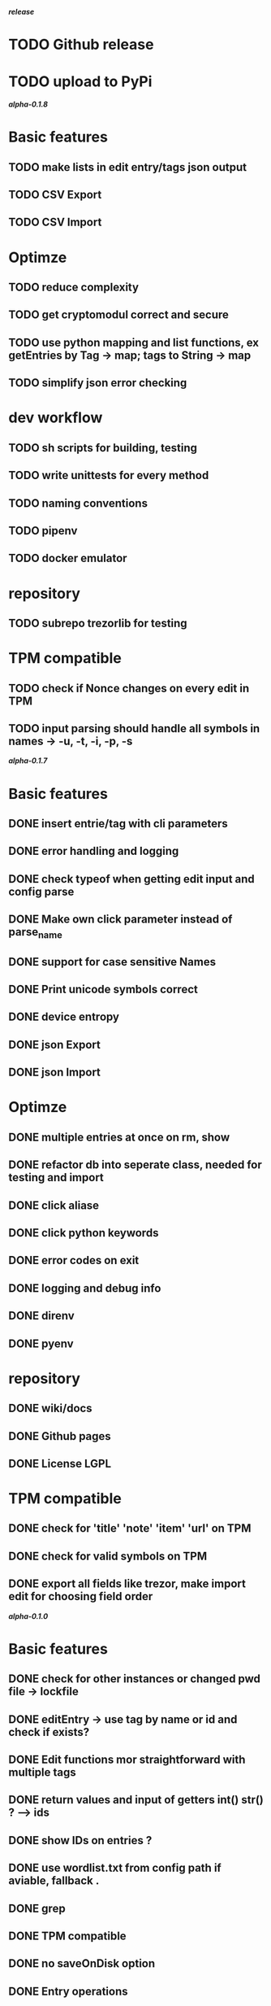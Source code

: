 */release/*
* TODO Github release
* TODO upload to PyPi

*/alpha-0.1.8/*
* Basic features
** TODO make lists in edit entry/tags json output
** TODO CSV Export
** TODO CSV Import
* Optimze
** TODO reduce complexity
** TODO get cryptomodul correct and secure
** TODO use python mapping and list functions, ex getEntries by Tag -> map; tags to String -> map
** TODO simplify json error checking
* dev workflow
** TODO sh scripts for building, testing
** TODO write unittests for every method
** TODO naming conventions
** TODO pipenv
** TODO docker emulator
* repository
** TODO subrepo trezorlib for testing
* TPM compatible
** TODO check if Nonce changes on every edit in TPM
** TODO input parsing should handle all symbols in names -> -u, -t, -i, -p, -s

*/alpha-0.1.7/*
* Basic features
** DONE insert entrie/tag with cli parameters
** DONE error handling and logging
** DONE check typeof when getting edit input and config parse
** DONE Make own click parameter instead of parse_name
** DONE support for case sensitive Names
** DONE Print unicode symbols correct
** DONE device entropy
** DONE json Export
** DONE json Import
* Optimze
** DONE multiple entries at once on rm, show
** DONE refactor db into seperate class, needed for testing and import
** DONE click aliase
** DONE click python keywords
** DONE error codes on exit
** DONE logging and debug info
** DONE direnv
** DONE pyenv
* repository
** DONE wiki/docs
** DONE Github pages
** DONE License LGPL
* TPM compatible
** DONE check for 'title' 'note' 'item' 'url' on TPM
** DONE check for valid symbols on TPM
** DONE export all fields like trezor, make import edit for choosing field order

*/alpha-0.1.0/*
* Basic features
** DONE check for other instances or changed pwd file -> lockfile
** DONE editEntry -> use tag by name or id and check if exists?
** DONE Edit functions mor straightforward with multiple tags
** DONE return values and input of getters int() str() ? --> ids
** DONE show IDs on entries ?
** DONE use wordlist.txt from config path if aviable, fallback .
** DONE grep
** DONE TPM compatible
** DONE no saveOnDisk option
** DONE Entry operations
*** DONE insert
*** DONE edit
*** DONE remove
** DONE Tag operations -t
*** DONE insert
*** DONE edit
*** DONE remove
*** DONE delete Tags in entries
** DONE Icons
** DONE findEntrieById Bug
** DONE bash autocomplete
** DONE Format compatiblle with trezor
** DONE basic Error handling
** DONE tab completion
** DONE getters and find
** DONE unit tests
*** DONE emulator
** DONE Wordlist to txt
** DONE support for same filenames? Look at trezor implementation - define key values
** DONE entry encryption
*** DONE how get Nonce of entry -> random
*** DONE correct data structure
*** DONE getEntry() + getTag() remove 1st parameter
*** DONE change Nonce on every edit? -> yes
*** DONE encrypt nonce? -> absolutly
*** DONE padding?
*** DONE how get IV -> Random
*** DONE get entropy from device